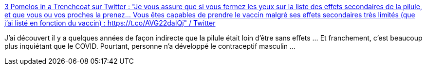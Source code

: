 :jbake-type: post
:jbake-status: published
:jbake-title: 3 Pomelos in a Trenchcoat sur Twitter : "Je vous assure que si vous fermez les yeux sur la liste des effets secondaires de la pilule, et que vous ou vos proches la prenez... Vous êtes capables de prendre le vaccin malgré ses effets secondaires très limités (que j'ai listé en fonction du vaccin) : https://t.co/AVG22daIQj" / Twitter
:jbake-tags: médecine,vaccins,santé,_mois_déc.,_année_2020
:jbake-date: 2020-12-28
:jbake-depth: ../
:jbake-uri: shaarli/1609177755000.adoc
:jbake-source: https://nicolas-delsaux.hd.free.fr/Shaarli?searchterm=https%3A%2F%2Ftwitter.com%2FIsaacNewURL%2Fstatus%2F1341413535058964500&searchtags=m%C3%A9decine+vaccins+sant%C3%A9+_mois_d%C3%A9c.+_ann%C3%A9e_2020
:jbake-style: shaarli

https://twitter.com/IsaacNewURL/status/1341413535058964500[3 Pomelos in a Trenchcoat sur Twitter : "Je vous assure que si vous fermez les yeux sur la liste des effets secondaires de la pilule, et que vous ou vos proches la prenez... Vous êtes capables de prendre le vaccin malgré ses effets secondaires très limités (que j'ai listé en fonction du vaccin) : https://t.co/AVG22daIQj" / Twitter]

J'ai découvert il y a quelques années de façon indirecte que la pilule était loin d'être sans effets ... Et franchement, c'est beaucoup plus inquiétant que le COVID. Pourtant, personne n'a développé le contraceptif masculin ...
